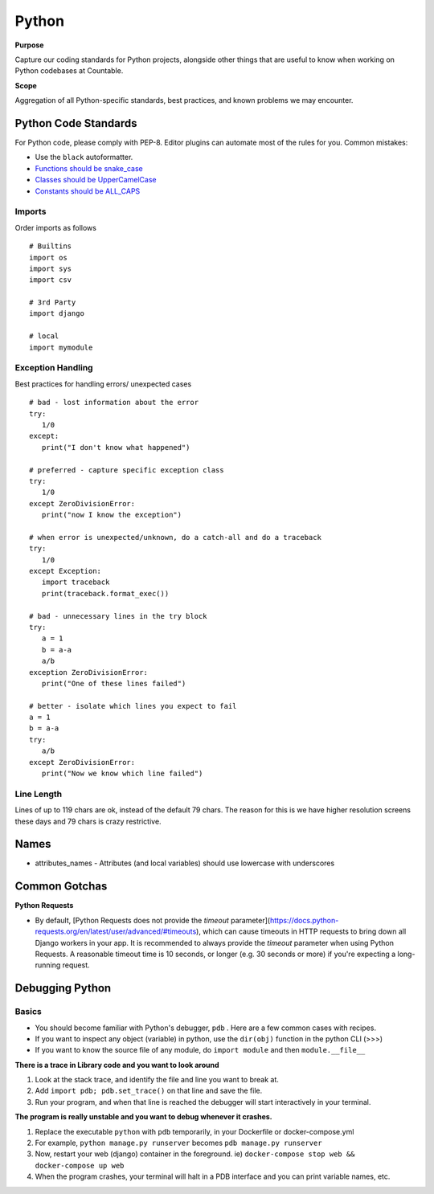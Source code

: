 Python
======

**Purpose**

Capture our coding standards for Python projects, alongside other things that are useful to know when working on Python codebases at Countable.

**Scope**

Aggregation of all Python-specific standards, best practices, and known problems we may encounter.

Python Code Standards
---------------------

For Python code, please comply with PEP-8. Editor plugins can automate
most of the rules for you. Common mistakes:

-  Use the ``black`` autoformatter.
-  `Functions should be snake_case <https://www.python.org/dev/peps/pep-0008/#function-names>`__
-  `Classes should be UpperCamelCase <https://www.python.org/dev/peps/pep-0008/#class-names>`__
-  `Constants should be ALL_CAPS <https://www.python.org/dev/peps/pep-0008/#id48>`__

Imports
~~~~~~~

Order imports as follows

::

   # Builtins
   import os
   import sys
   import csv

   # 3rd Party
   import django

   # local
   import mymodule
   
Exception Handling
~~~~~~~~~~~~~~~~~~

Best practices for handling errors/ unexpected cases

::

   # bad - lost information about the error
   try:
      1/0
   except:
      print("I don't know what happened")
   
   # preferred - capture specific exception class
   try:
      1/0
   except ZeroDivisionError:
      print("now I know the exception")
   
   # when error is unexpected/unknown, do a catch-all and do a traceback
   try:
      1/0
   except Exception:
      import traceback
      print(traceback.format_exec())
   
   # bad - unnecessary lines in the try block
   try:
      a = 1
      b = a-a
      a/b
   exception ZeroDivisionError:
      print("One of these lines failed")
      
   # better - isolate which lines you expect to fail 
   a = 1
   b = a-a
   try:
      a/b
   except ZeroDivisionError:
      print("Now we know which line failed")
   

Line Length
~~~~~~~~~~~

Lines of up to 119 chars are ok, instead of the default 79 chars. The reason for this is we have higher resolution screens these days and 79 chars is crazy restrictive.

Names
-----

-  attributes_names - Attributes (and local variables) should use lowercase with underscores

Common Gotchas
-----
**Python Requests**

- By default, [Python Requests does not provide the `timeout` parameter](https://docs.python-requests.org/en/latest/user/advanced/#timeouts), which can cause timeouts in HTTP requests to bring down all Django workers in your app. It is recommended to always provide the `timeout` parameter when using Python Requests. A reasonable timeout time is 10 seconds, or longer (e.g. 30 seconds or more) if you're expecting a long-running request.


Debugging Python
----------------

Basics
~~~~~~

-  You should become familiar with Python's debugger, ``pdb`` . Here are a few common cases with recipes.
-  If you want to inspect any object (variable) in python, use the ``dir(obj)`` function in the python CLI (>>>)
-  If you want to know the source file of any module, do ``import module`` and then ``module.__file__``

**There is a trace in Library code and you want to look around**

1. Look at the stack trace, and identify the file and line you want to break at.
2. Add ``import pdb; pdb.set_trace()`` on that line and save the file.
3. Run your program, and when that line is reached the debugger will start interactively in your terminal.


**The program is really unstable and you want to debug whenever it crashes.**

1. Replace the executable ``python`` with ``pdb`` temporarily, in your Dockerfile or docker-compose.yml
2. For example, ``python manage.py runserver`` becomes ``pdb manage.py runserver``
3. Now, restart your web (django) container in the foreground. ie) ``docker-compose stop web && docker-compose up web``
4. When the program crashes, your terminal will halt in a PDB interface and you can print variable names, etc.
